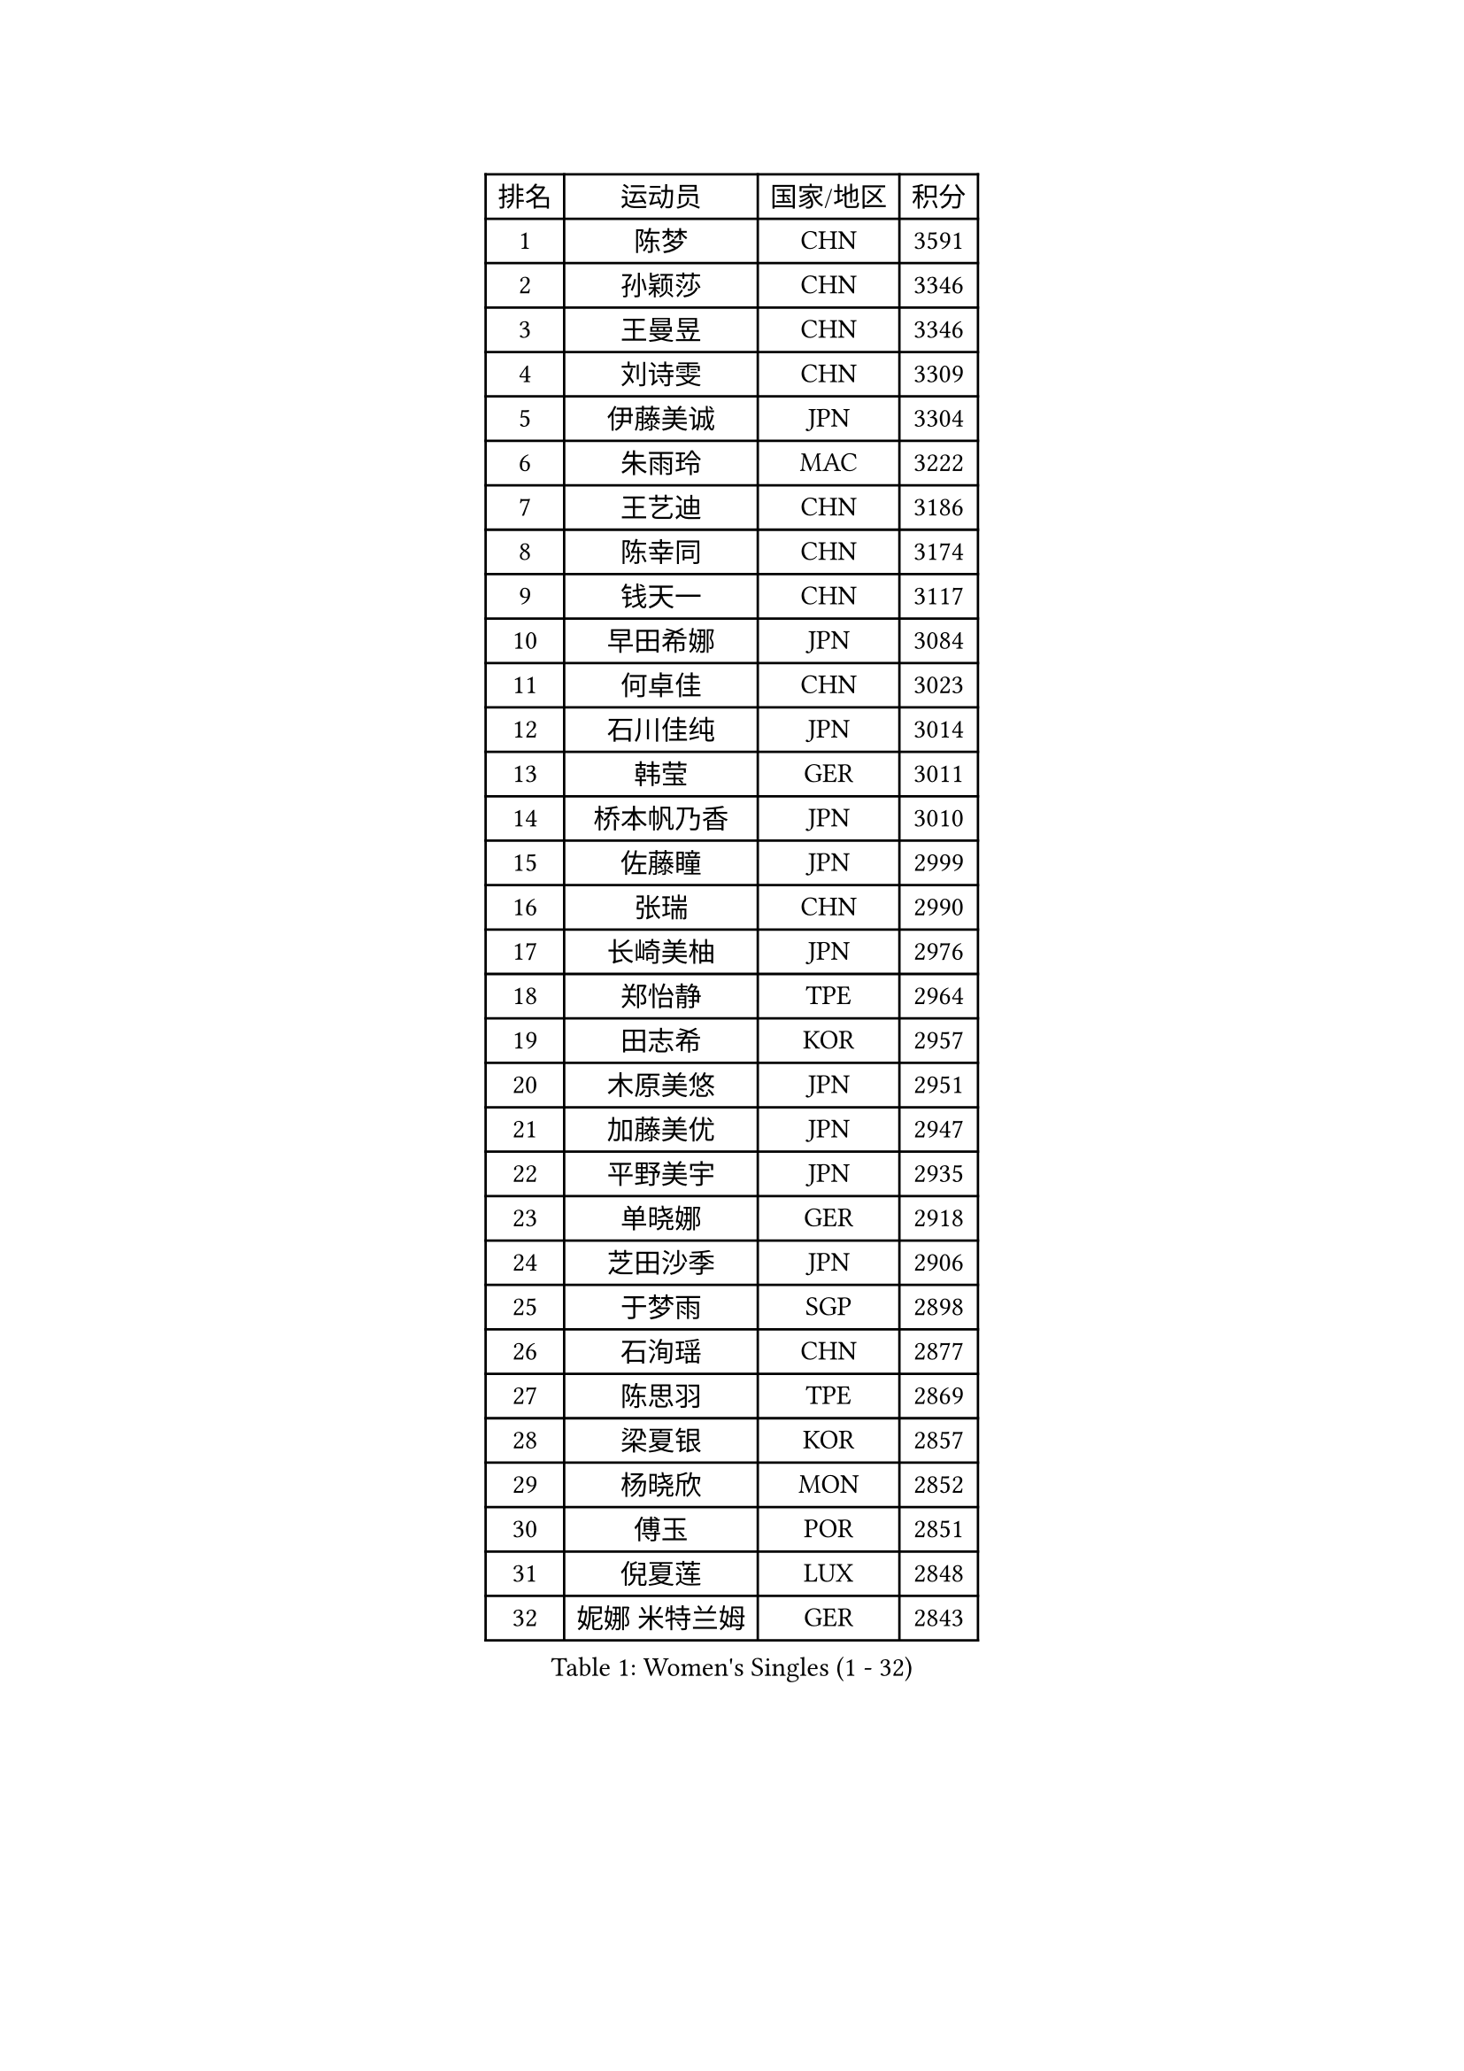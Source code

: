 
#set text(font: ("Courier New", "NSimSun"))
#figure(
  caption: "Women's Singles (1 - 32)",
    table(
      columns: 4,
      [排名], [运动员], [国家/地区], [积分],
      [1], [陈梦], [CHN], [3591],
      [2], [孙颖莎], [CHN], [3346],
      [3], [王曼昱], [CHN], [3346],
      [4], [刘诗雯], [CHN], [3309],
      [5], [伊藤美诚], [JPN], [3304],
      [6], [朱雨玲], [MAC], [3222],
      [7], [王艺迪], [CHN], [3186],
      [8], [陈幸同], [CHN], [3174],
      [9], [钱天一], [CHN], [3117],
      [10], [早田希娜], [JPN], [3084],
      [11], [何卓佳], [CHN], [3023],
      [12], [石川佳纯], [JPN], [3014],
      [13], [韩莹], [GER], [3011],
      [14], [桥本帆乃香], [JPN], [3010],
      [15], [佐藤瞳], [JPN], [2999],
      [16], [张瑞], [CHN], [2990],
      [17], [长崎美柚], [JPN], [2976],
      [18], [郑怡静], [TPE], [2964],
      [19], [田志希], [KOR], [2957],
      [20], [木原美悠], [JPN], [2951],
      [21], [加藤美优], [JPN], [2947],
      [22], [平野美宇], [JPN], [2935],
      [23], [单晓娜], [GER], [2918],
      [24], [芝田沙季], [JPN], [2906],
      [25], [于梦雨], [SGP], [2898],
      [26], [石洵瑶], [CHN], [2877],
      [27], [陈思羽], [TPE], [2869],
      [28], [梁夏银], [KOR], [2857],
      [29], [杨晓欣], [MON], [2852],
      [30], [傅玉], [POR], [2851],
      [31], [倪夏莲], [LUX], [2848],
      [32], [妮娜 米特兰姆], [GER], [2843],
    )
  )#pagebreak()

#set text(font: ("Courier New", "NSimSun"))
#figure(
  caption: "Women's Singles (33 - 64)",
    table(
      columns: 4,
      [排名], [运动员], [国家/地区], [积分],
      [33], [范思琦], [CHN], [2834],
      [34], [刘炜珊], [CHN], [2834],
      [35], [安藤南], [JPN], [2833],
      [36], [崔孝珠], [KOR], [2830],
      [37], [冯天薇], [SGP], [2828],
      [38], [佩特丽莎 索尔佳], [GER], [2808],
      [39], [曾尖], [SGP], [2792],
      [40], [张安], [USA], [2789],
      [41], [郭雨涵], [CHN], [2787],
      [42], [徐孝元], [KOR], [2786],
      [43], [小盐遥菜], [JPN], [2778],
      [44], [陈熠], [CHN], [2774],
      [45], [伯纳黛特 斯佐科斯], [ROU], [2771],
      [46], [SOO Wai Yam Minnie], [HKG], [2760],
      [47], [森樱], [JPN], [2759],
      [48], [蒯曼], [CHN], [2748],
      [49], [李时温], [KOR], [2747],
      [50], [杜凯琹], [HKG], [2745],
      [51], [阿德里安娜 迪亚兹], [PUR], [2743],
      [52], [索菲亚 波尔卡诺娃], [AUT], [2742],
      [53], [李皓晴], [HKG], [2740],
      [54], [袁嘉楠], [FRA], [2731],
      [55], [PESOTSKA Margaryta], [UKR], [2729],
      [56], [玛妮卡 巴特拉], [IND], [2726],
      [57], [SAWETTABUT Suthasini], [THA], [2722],
      [58], [CHENG Hsien-Tzu], [TPE], [2720],
      [59], [布里特 伊尔兰德], [NED], [2716],
      [60], [金河英], [KOR], [2715],
      [61], [申裕斌], [KOR], [2714],
      [62], [邵杰妮], [POR], [2687],
      [63], [大藤沙月], [JPN], [2686],
      [64], [朱成竹], [HKG], [2682],
    )
  )#pagebreak()

#set text(font: ("Courier New", "NSimSun"))
#figure(
  caption: "Women's Singles (65 - 96)",
    table(
      columns: 4,
      [排名], [运动员], [国家/地区], [积分],
      [65], [李恩惠], [KOR], [2677],
      [66], [伊丽莎白 萨玛拉], [ROU], [2673],
      [67], [刘佳], [AUT], [2669],
      [68], [王 艾米], [USA], [2664],
      [69], [MONTEIRO DODEAN Daniela], [ROU], [2664],
      [70], [王晓彤], [CHN], [2660],
      [71], [GRZYBOWSKA-FRANC Katarzyna], [POL], [2659],
      [72], [LIU Hsing-Yin], [TPE], [2655],
      [73], [WINTER Sabine], [GER], [2652],
      [74], [MIKHAILOVA Polina], [RUS], [2651],
      [75], [BILENKO Tetyana], [UKR], [2647],
      [76], [POTA Georgina], [HUN], [2637],
      [77], [KIM Byeolnim], [KOR], [2635],
      [78], [MATELOVA Hana], [CZE], [2635],
      [79], [边宋京], [PRK], [2631],
      [80], [#text(gray, "SHIOMI Maki")], [JPN], [2631],
      [81], [MADARASZ Dora], [HUN], [2629],
      [82], [VOROBEVA Olga], [RUS], [2623],
      [83], [奥拉万 帕拉南], [THA], [2619],
      [84], [TAILAKOVA Mariia], [RUS], [2617],
      [85], [WU Yue], [USA], [2614],
      [86], [YOO Eunchong], [KOR], [2612],
      [87], [YOON Hyobin], [KOR], [2611],
      [88], [BALAZOVA Barbora], [SVK], [2607],
      [89], [LIN Ye], [SGP], [2604],
      [90], [吴洋晨], [CHN], [2602],
      [91], [#text(gray, "GASNIER Laura")], [FRA], [2590],
      [92], [李昱谆], [TPE], [2585],
      [93], [杨蕙菁], [CHN], [2580],
      [94], [HUANG Yi-Hua], [TPE], [2577],
      [95], [BAJOR Natalia], [POL], [2570],
      [96], [DIACONU Adina], [ROU], [2567],
    )
  )#pagebreak()

#set text(font: ("Courier New", "NSimSun"))
#figure(
  caption: "Women's Singles (97 - 128)",
    table(
      columns: 4,
      [排名], [运动员], [国家/地区], [积分],
      [97], [NG Wing Nam], [HKG], [2566],
      [98], [CIOBANU Irina], [ROU], [2559],
      [99], [HAPONOVA Hanna], [UKR], [2558],
      [100], [高桥 布鲁娜], [BRA], [2553],
      [101], [笹尾明日香], [JPN], [2540],
      [102], [NOSKOVA Yana], [RUS], [2540],
      [103], [金琴英], [PRK], [2536],
      [104], [LIU Juan], [CHN], [2535],
      [105], [SAWETTABUT Jinnipa], [THA], [2530],
      [106], [琳达 伯格斯特罗姆], [SWE], [2520],
      [107], [LAM Yee Lok], [HKG], [2515],
      [108], [DE NUTTE Sarah], [LUX], [2513],
      [109], [GROFOVA Karin], [CZE], [2513],
      [110], [斯丽贾 阿库拉], [IND], [2513],
      [111], [TRIGOLOS Daria], [BLR], [2513],
      [112], [MIGOT Marie], [FRA], [2505],
      [113], [DVORAK Galia], [ESP], [2503],
      [114], [PARTYKA Natalia], [POL], [2493],
      [115], [KAMATH Archana Girish], [IND], [2490],
      [116], [TOMANOVSKA Katerina], [CZE], [2490],
      [117], [张墨], [CAN], [2485],
      [118], [JI Eunchae], [KOR], [2478],
      [119], [SURJAN Sabina], [SRB], [2477],
      [120], [LI Ching Wan], [HKG], [2471],
      [121], [齐菲], [CHN], [2470],
      [122], [LOEUILLETTE Stephanie], [FRA], [2469],
      [123], [MANTZ Chantal], [GER], [2469],
      [124], [玛利亚 肖], [ESP], [2468],
      [125], [GUISNEL Oceane], [FRA], [2463],
      [126], [ZARIF Audrey], [FRA], [2462],
      [127], [普利西卡 帕瓦德], [FRA], [2460],
      [128], [HUANG Yu-Wen], [TPE], [2455],
    )
  )
